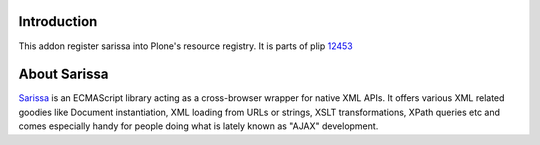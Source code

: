Introduction
============

This addon register sarissa into Plone's resource registry. It is parts of
plip 12453_

About Sarissa
=============

Sarissa_ is an ECMAScript library acting as a cross-browser wrapper for native 
XML APIs. It offers various XML related goodies like Document instantiation, 
XML loading from URLs or strings, XSLT transformations, XPath queries etc and 
comes especially handy for people doing what is lately known as "AJAX"
development.

.. _12453: https://dev.plone.org/ticket/12453
.. _sarissa: http://dev.abiss.gr/sarissa/
